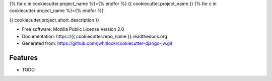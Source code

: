{% for c in cookiecutter.project_name %}={% endfor %}
{{ cookiecutter.project_name }}
{% for c in cookiecutter.project_name %}={% endfor %}

.. image:: https://travis-ci.org/{{cookiecutter.github_username}}/{{cookiecutter.repo_name}}.png?branch=master
    :alt: The status of Travis continuous integration tests
    :target: https://travis-ci.org/{{cookiecutter.github_username}}/{{cookiecutter.repo_name}}

.. image:: https://coveralls.io/repos/{{cookiecutter.github_username}}/{{cookiecutter.repo_name}}/badge.png?branch=master
    :alt: The code coverage
    :target: https://coveralls.io/r/{{cookiecutter.github_username}}/{{cookiecutter.repo_name}}?branch=master

.. image:: https://requires.io/github/{{cookiecutter.github_username}}/{{cookiecutter.repo_name}}/requirements.svg?branch=master
     :target: https://requires.io/github/{{cookiecutter.github_username}}/{{cookiecutter.repo_name}}/requirements/?branch=master
     :alt: Requirements Status

.. image:: https://badge.fury.io/py/{{cookiecutter.repo_name}}.png
    :alt: The PyPI package
    :target: http://badge.fury.io/py/{{cookiecutter.repo_name}}

.. image:: https://pypip.in/download/{{cookiecutter.repo_name}}/badge.png
    :alt: PyPI download statistics
    :target: https://pypi.python.org/pypi/{{cookiecutter.repo_name}}

.. image:: https://www.herokucdn.com/deploy/button.png
    :alt: Deploy to Heroku
    :target: https://heroku.com/deploy?template=https://github.com/{{cookiecutter.github_username}}/{{cookiecutter.repo_name}}

.. Omit badges from docs

{{ cookiecutter.project_short_description }}

* Free software: Mozilla Public License Version 2.0
* Documentation: https://{{ cookiecutter.repo_name }}.readthedocs.org
* Generated from: https://github.com/jwhitlock/cookiecutter-django-jw.git

Features
--------

* TODO
